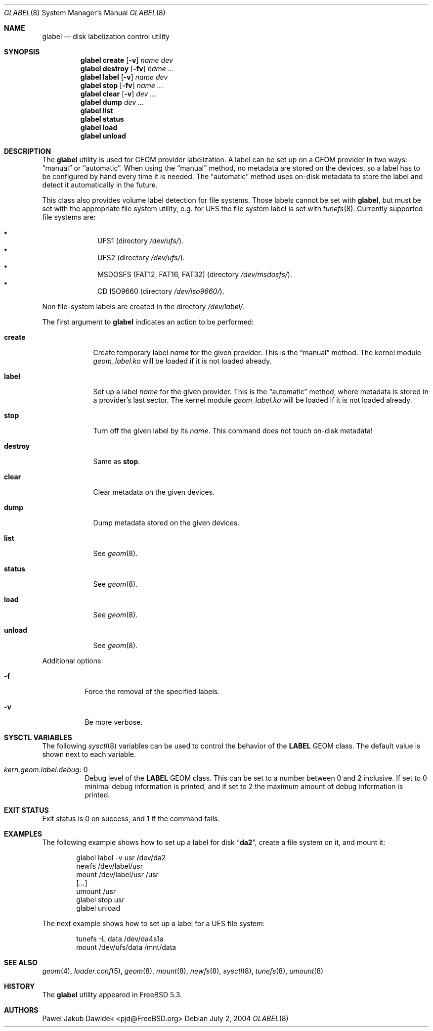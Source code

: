 .\" Copyright (c) 2004-2005 Pawel Jakub Dawidek <pjd@FreeBSD.org>
.\" All rights reserved.
.\"
.\" Redistribution and use in source and binary forms, with or without
.\" modification, are permitted provided that the following conditions
.\" are met:
.\" 1. Redistributions of source code must retain the above copyright
.\"    notice, this list of conditions and the following disclaimer.
.\" 2. Redistributions in binary form must reproduce the above copyright
.\"    notice, this list of conditions and the following disclaimer in the
.\"    documentation and/or other materials provided with the distribution.
.\"
.\" THIS SOFTWARE IS PROVIDED BY THE AUTHORS AND CONTRIBUTORS ``AS IS'' AND
.\" ANY EXPRESS OR IMPLIED WARRANTIES, INCLUDING, BUT NOT LIMITED TO, THE
.\" IMPLIED WARRANTIES OF MERCHANTABILITY AND FITNESS FOR A PARTICULAR PURPOSE
.\" ARE DISCLAIMED.  IN NO EVENT SHALL THE AUTHORS OR CONTRIBUTORS BE LIABLE
.\" FOR ANY DIRECT, INDIRECT, INCIDENTAL, SPECIAL, EXEMPLARY, OR CONSEQUENTIAL
.\" DAMAGES (INCLUDING, BUT NOT LIMITED TO, PROCUREMENT OF SUBSTITUTE GOODS
.\" OR SERVICES; LOSS OF USE, DATA, OR PROFITS; OR BUSINESS INTERRUPTION)
.\" HOWEVER CAUSED AND ON ANY THEORY OF LIABILITY, WHETHER IN CONTRACT, STRICT
.\" LIABILITY, OR TORT (INCLUDING NEGLIGENCE OR OTHERWISE) ARISING IN ANY WAY
.\" OUT OF THE USE OF THIS SOFTWARE, EVEN IF ADVISED OF THE POSSIBILITY OF
.\" SUCH DAMAGE.
.\"
.\" $FreeBSD$
.\"
.Dd July 2, 2004
.Dt GLABEL 8
.Os
.Sh NAME
.Nm glabel
.Nd "disk labelization control utility"
.Sh SYNOPSIS
.Nm
.Cm create
.Op Fl v
.Ar name
.Ar dev
.Nm
.Cm destroy
.Op Fl fv
.Ar name ...
.Nm
.Cm label
.Op Fl v
.Ar name
.Ar dev
.Nm
.Cm stop
.Op Fl fv
.Ar name ...
.Nm
.Cm clear
.Op Fl v
.Ar dev ...
.Nm
.Cm dump
.Ar dev ...
.Nm
.Cm list
.Nm
.Cm status
.Nm
.Cm load
.Nm
.Cm unload
.Sh DESCRIPTION
The
.Nm
utility is used for GEOM provider labelization.
A label can be set up on a GEOM provider in two ways:
.Dq manual
or
.Dq automatic .
When using the
.Dq manual
method, no metadata are stored on the devices, so a label has to be configured
by hand every time it is needed.
The
.Dq automatic
method uses on-disk metadata to store the label and detect it automatically in
the future.
.Pp
This class also provides volume label detection for file systems.
Those labels cannot be set with
.Nm ,
but must be set with the appropriate file system utility, e.g.\& for UFS
the file system label is set with
.Xr tunefs 8 .
Currently supported file systems are:
.Pp
.Bl -bullet -offset indent -compact
.It
UFS1 (directory
.Pa /dev/ufs/ ) .
.It
UFS2 (directory
.Pa /dev/ufs/ ) .
.It
MSDOSFS (FAT12, FAT16, FAT32) (directory
.Pa /dev/msdosfs/ ) .
.It
CD ISO9660 (directory
.Pa /dev/iso9660/ ) .
.El
.Pp
Non file-system labels are created in the directory
.Pa /dev/label/ .
.Pp
The first argument to
.Nm
indicates an action to be performed:
.Bl -tag -width ".Cm destroy"
.It Cm create
Create temporary label
.Ar name
for the given provider.
This is the
.Dq manual
method.
The kernel module
.Pa geom_label.ko
will be loaded if it is not loaded already.
.It Cm label
Set up a label
.Ar name
for the given provider.
This is the
.Dq automatic
method, where metadata is stored in a provider's last sector.
The kernel module
.Pa geom_label.ko
will be loaded if it is not loaded already.
.It Cm stop
Turn off the given label by its
.Ar name .
This command does not touch on-disk metadata!
.It Cm destroy
Same as
.Cm stop .
.It Cm clear
Clear metadata on the given devices.
.It Cm dump
Dump metadata stored on the given devices.
.It Cm list
See
.Xr geom 8 .
.It Cm status
See
.Xr geom 8 .
.It Cm load
See
.Xr geom 8 .
.It Cm unload
See
.Xr geom 8 .
.El
.Pp
Additional options:
.Bl -tag -width indent
.It Fl f
Force the removal of the specified labels.
.It Fl v
Be more verbose.
.El
.Sh SYSCTL VARIABLES
The following
.Xr sysctl 8
variables can be used to control the behavior of the
.Nm LABEL
GEOM class.
The default value is shown next to each variable.
.Bl -tag -width indent
.It Va kern.geom.label.debug : No 0
Debug level of the
.Nm LABEL
GEOM class.
This can be set to a number between 0 and 2 inclusive.
If set to 0 minimal debug information is printed, and if set to 2 the
maximum amount of debug information is printed.
.El
.Sh EXIT STATUS
Exit status is 0 on success, and 1 if the command fails.
.Sh EXAMPLES
The following example shows how to set up a label for disk
.Dq Li da2 ,
create a file system on it, and mount it:
.Bd -literal -offset indent
glabel label -v usr /dev/da2
newfs /dev/label/usr
mount /dev/label/usr /usr
[...]
umount /usr
glabel stop usr
glabel unload
.Ed
.Pp
The next example shows how to set up a label for a UFS file system:
.Bd -literal -offset indent
tunefs -L data /dev/da4s1a
mount /dev/ufs/data /mnt/data
.Ed
.Sh SEE ALSO
.Xr geom 4 ,
.Xr loader.conf 5 ,
.Xr geom 8 ,
.Xr mount 8 ,
.Xr newfs 8 ,
.Xr sysctl 8 ,
.Xr tunefs 8 ,
.Xr umount 8
.Sh HISTORY
The
.Nm
utility appeared in
.Fx 5.3 .
.Sh AUTHORS
.An Pawel Jakub Dawidek Aq pjd@FreeBSD.org
